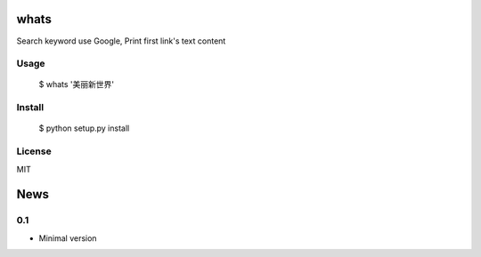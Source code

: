 whats
========

Search keyword use Google, Print first link's text content

Usage
-------

	$ whats '美丽新世界'


Install
-------

	$ python setup.py install

License
-------

MIT


News
====

0.1
------

-  Minimal version




